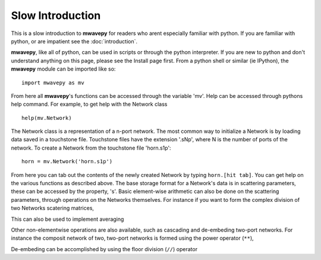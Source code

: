 .. _slow-intro:

Slow Introduction
**********************


This is a slow  introduction to **mwavepy** for readers who arent especially familiar with python. If you are familiar with python, or are impatient see the :doc:`introduction`.

**mwavepy**, like all of python, can be used in scripts or through the python interpreter. If you are new to python and don't understand anything on this page, please see the Install page first.
From a python shell or similar (ie IPython),  the **mwavepy** module can be imported like so::

	import mwavepy as mv


From here all **mwavepy**'s functions can be accessed through the variable 'mv'. Help can be accessed through pythons help command. For example, to get help with the Network class ::
	
	help(mv.Network) 

The Network class is a representation of a n-port network. The most common way to initialize a Network is by loading data saved in a touchstone file. Touchstone files have the extension '.sNp', where N is the number of ports of the network. 
To create a Network from the touchstone file 'horn.s1p'::
	
	horn = mv.Network('horn.s1p')

	

From here you can tab out the contents of the newly created Network by typing ``horn.[hit tab]``. You can get help on the various functions as described above.  The base storage format for a Network's data is in scattering parameters, these can be accessed by the property, 's'. Basic element-wise arithmetic can also be done on the scattering parameters, through operations on the Networks themselves. For instance if you want to form the complex division of two Networks scatering matrices, 


This can also be used to implement averaging


Other non-elementwise operations are also available, such as cascading and de-embeding two-port networks. For instance the composit network of two, two-port networks is formed using the power operator (``**``), 


De-embeding can be accomplished by using the floor division (``//``) operator 
